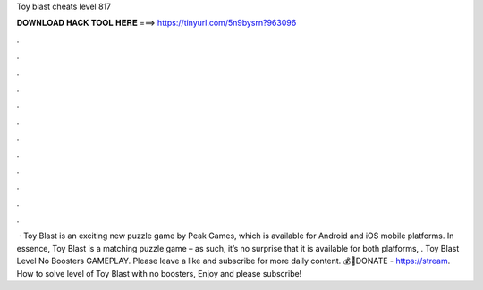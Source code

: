 Toy blast cheats level 817

𝐃𝐎𝐖𝐍𝐋𝐎𝐀𝐃 𝐇𝐀𝐂𝐊 𝐓𝐎𝐎𝐋 𝐇𝐄𝐑𝐄 ===> https://tinyurl.com/5n9bysrn?963096

.

.

.

.

.

.

.

.

.

.

.

.

 · Toy Blast is an exciting new puzzle game by Peak Games, which is available for Android and iOS mobile platforms. In essence, Toy Blast is a matching puzzle game – as such, it’s no surprise that it is available for both platforms, . Toy Blast Level No Boosters GAMEPLAY. Please leave a like and subscribe for more daily content. 💰💓DONATE - https://stream. How to solve level of Toy Blast with no boosters, Enjoy and please subscribe!